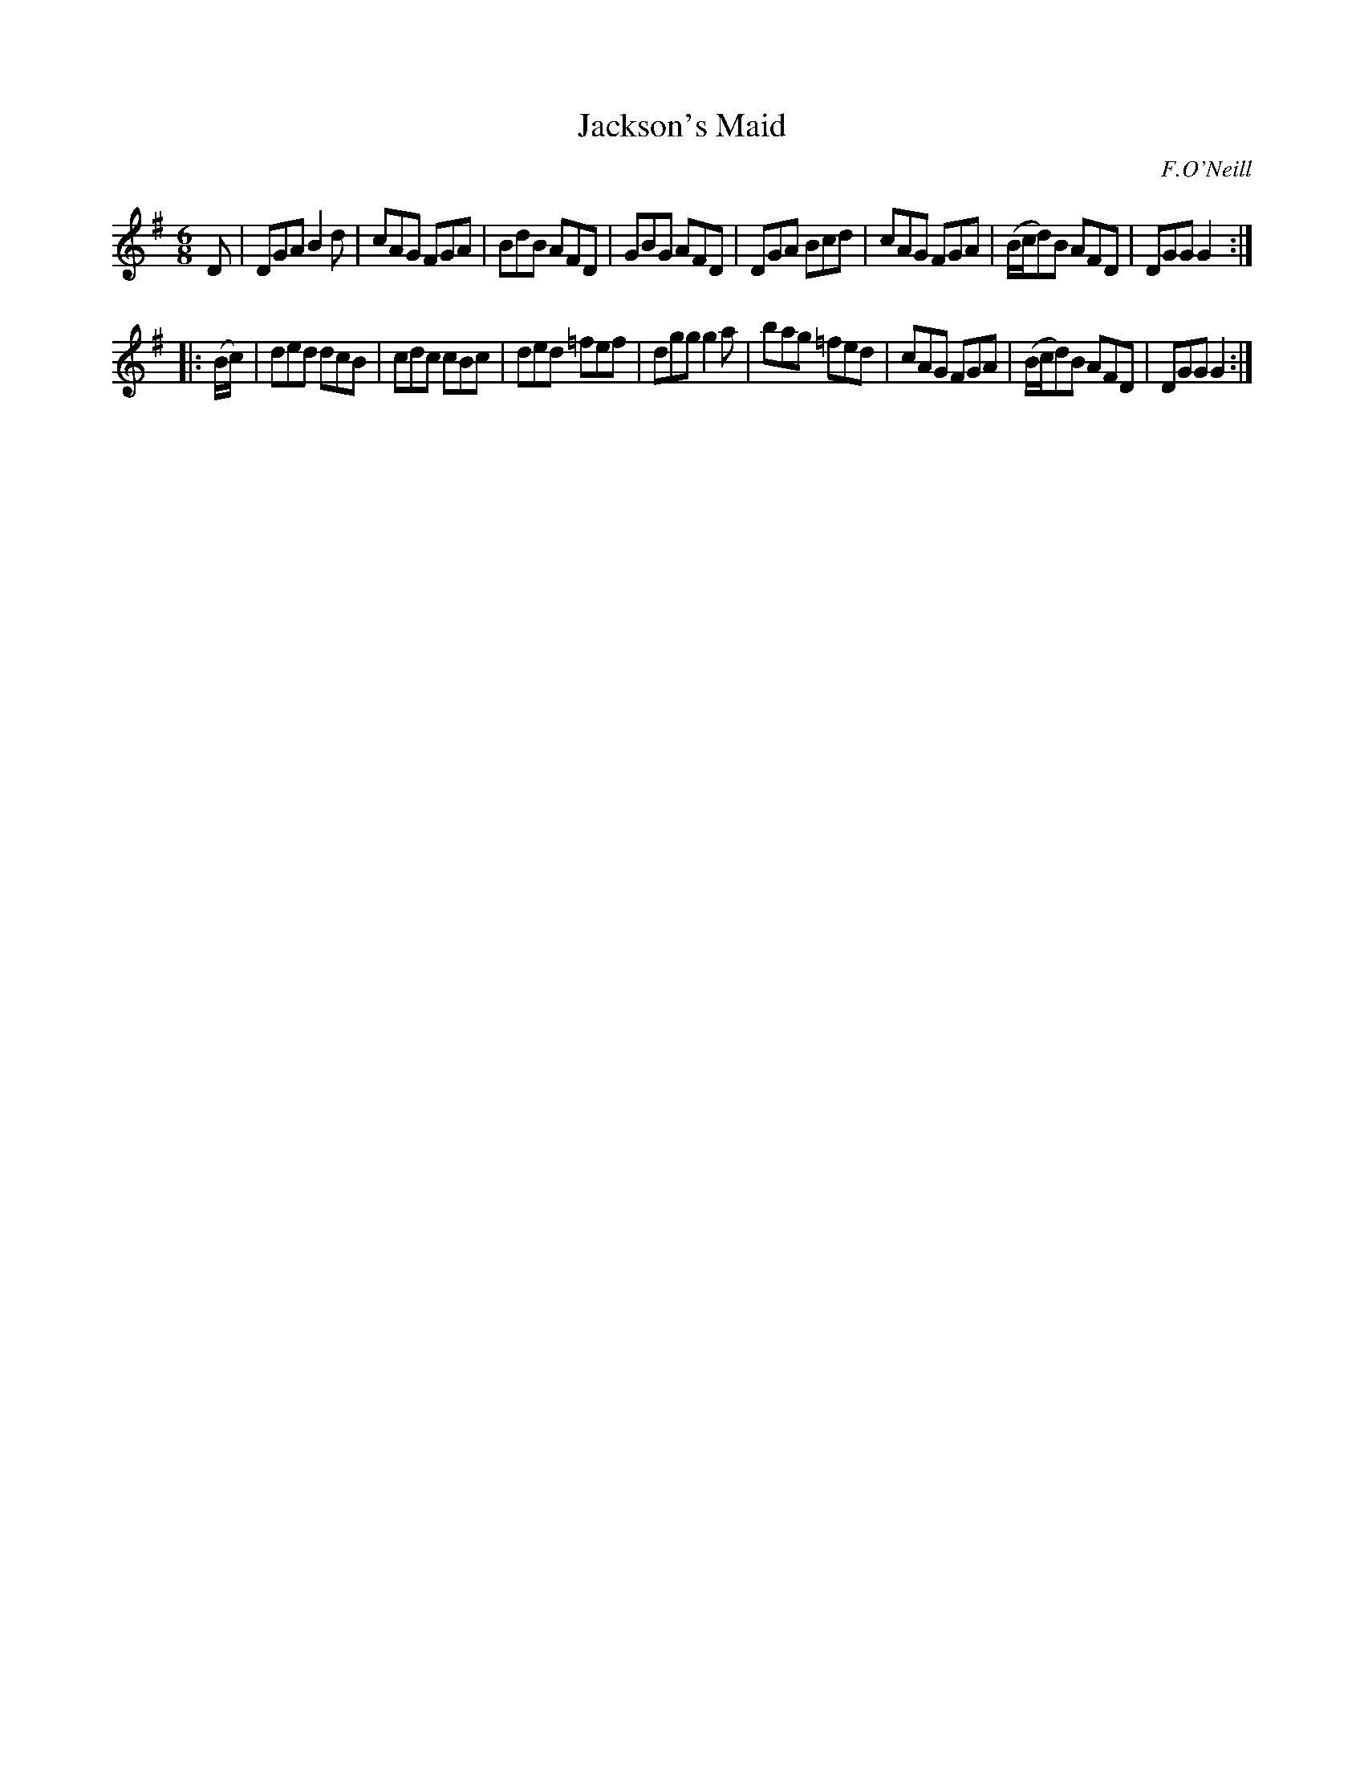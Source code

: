 X: 1066
T: Jackson's Maid
R: double jig
O: F.O'Neill
B: O'Neill's 1850 #1066
Z: henrik.norbeck@mailbox.swipnet.se
M: 6/8
L: 1/8
K: G
D |\
DGA B2d | cAG FGA | BdB AFD | GBG AFD |\
DGA Bcd | cAG FGA | (B/c/d)B AFD | DGG G2 :|
|: (B/c/) |\
ded dcB | cdc cBc | ded =fef | dgg g2a |\
bag =fed | cAG FGA | (B/c/d)B AFD | DGG G2 :|
